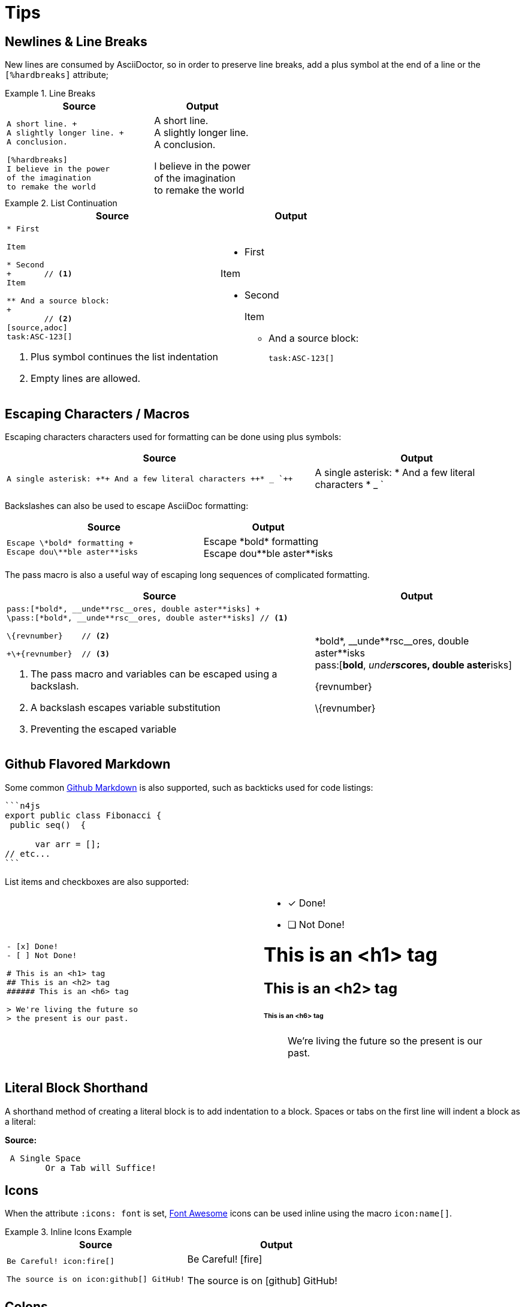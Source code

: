 :find:

= Tips

[.language-asciidoc]
== Newlines & Line Breaks

New lines are consumed by AsciiDoctor, so in order to preserve line breaks, add a plus symbol at the end of a line or the `[%hardbreaks]` attribute;

.Line Breaks
====
[cols="3,2"]
|===
^|Source ^|Output

a|
[source,asciidoc]
----
A short line. +
A slightly longer line. +
A conclusion.

[%hardbreaks]
I believe in the power
of the imagination
to remake the world

----
a|
A short line. +
A slightly longer line. +
A conclusion.

[%hardbreaks]
I believe in the power
of the imagination
to remake the world

|===
====

.List Continuation
====

[cols="3,2"]
|===
^|Source ^|Output

a|
[source,asciidoc]
----
* First

Item

* Second
+ 	// <1>
Item

** And a source block:
+
	// <2>
[source,adoc]
task:ASC-123[]
----
<1> Plus symbol continues the list indentation
<2> Empty lines are allowed.
a|
* First

Item

* Second
+

Item

** And a source block:
+

[source,adoc]
task:ASC-123[]

|===
====



[.language-asciidoc]
== Escaping Characters / Macros

Escaping characters characters used for formatting can be done using plus symbols:

[cols="3,2"]
|===
^|Source ^|Output

a|
[source,asciidoc]
----
A single asterisk: +*+ And a few literal characters ++* _ `++
----
a|
A single asterisk: +*+ And a few literal characters ++* _ `++
//`
|===

Backslashes can also be used to escape AsciiDoc formatting:

[cols="3,2"]
|===
^|Source ^|Output

a|
[source,asciidoc]
----
Escape \*bold* formatting +
Escape dou\**ble aster**isks
----
a|
Escape \*bold* formatting +
Escape dou\\**ble aster**isks

|===

The pass macro is also a useful way of escaping long sequences of complicated formatting.


[cols="3,2"]
|===
^|Source ^|Output

a|
[source,asciidoc]
----
pass:[*bold*, __unde**rsc__ores, double aster**isks] +
\pass:[*bold*, __unde**rsc__ores, double aster**isks] // <1>

\{revnumber} 	// <2>

+\+{revnumber}	// <3>


----
<1> The pass macro and variables can be escaped using a backslash.
<2> A backslash escapes variable substitution
<3> Preventing the escaped variable
a|

pass:[*bold*, __unde**rsc__ores, double aster**isks] +
\pass:[*bold*, __unde**rsc__ores, double aster**isks]

\{revnumber}

+\+{revnumber}
|===

== Github Flavored Markdown

Some common https://guides.github.com/features/mastering-markdown/[Github Markdown] is also supported, such as backticks used for code listings:

[source,asciidoc]
----
```n4js
export public class Fibonacci {
 public seq()  {

      var arr = [];
// etc...
```
----

List items and checkboxes are also supported:

[cols=2]
|===
a|
[source,adoc]
----
- [x] Done!
- [ ] Not Done!

# This is an <h1> tag
## This is an <h2> tag
###### This is an <h6> tag

> We're living the future so
> the present is our past.
----
a|
- [x] Done!
- [ ] Not Done!

# This is an <h1> tag
## This is an <h2> tag
###### This is an <h6> tag

> We're living the future so
> the present is our past.
|===

== Literal Block Shorthand

A shorthand method of creating a literal block is to add indentation to a block. Spaces or tabs on the first line will indent a block as a literal:

*Source:*

[source,asciidoc]
----
 A Single Space
	Or a Tab will Suffice!
----

== Icons

When the attribute `:icons: font` is set, http://fontawesome.io/cheatsheet/[Font Awesome] icons can be used inline using the macro `pass:[icon:name[]]`.

.Inline Icons Example
====

[cols=2]
|===
^|Source ^| Output

a|
[source,asciidoc]
----
Be Careful! icon:fire[]

The source is on icon:github[] GitHub!
----

a|
Be Careful! icon:fire[]

The source is on icon:github[] GitHub!

|===
====

[.language-adoc]
== Colons

When learning AsciiDoc syntax, it can be confusing whether to use one or two colons for certain macros.
The rule is as follows:

[cols="h,^.^m,2d"]
|===
| Type | Syntax | Example

| Inline
| :
| We can include this `\image:test.png[]` inline
| Block
| ::
a| The following Table of Contents +

`toc::[]` +

cannot be used inline.
|===

[.language-asciidoc]
== Media

:imagesdir:

[source,asciidoc]
----
.A Small Logo
image::{find}../images/logo.png[]
----

.A Small Logo
image::{find}../images/logo.png[]


Embed youtube content using the syntax `video::3NjQ9b3pgIg[youtube,800,600]`.

video::3NjQ9b3pgIg[youtube,800,600]

Vimeo can be embedded using a similar syntax: `video::67480300[vimeo]`

=== Audio

Audio files can also be added to a HTML document using the `audio` macro:

`audio::soundfiles/Cherry-MX-Blue.mp3[options="autoplay,loop"]`


